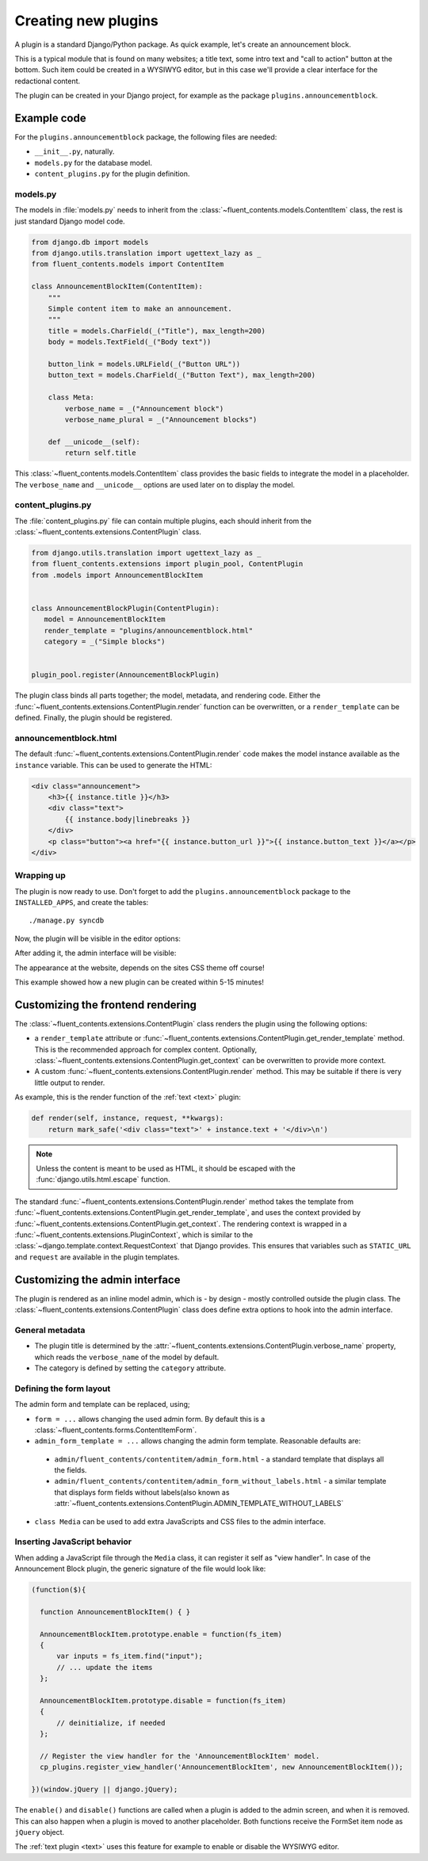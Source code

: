 .. _newplugins:

Creating new plugins
====================

A plugin is a standard Django/Python package.
As quick example, let's create an announcement block.

This is a typical module that is found on many websites; a title text, some intro text and "call to action" button at the bottom.
Such item could be created in a WYSIWYG editor, but in this case we'll provide a clear interface for the redactional content.

The plugin can be created in your Django project, for example as the package ``plugins.announcementblock``.

Example code
------------

For the ``plugins.announcementblock`` package, the following files are needed:

* ``__init__.py``, naturally.
* ``models.py`` for the database model.
* ``content_plugins.py`` for the plugin definition.

models.py
~~~~~~~~~

The models in :file:`models.py` needs to inherit from the :class:`~fluent_contents.models.ContentItem` class,
the rest is just standard Django model code.

.. code-block:: python

  from django.db import models
  from django.utils.translation import ugettext_lazy as _
  from fluent_contents.models import ContentItem

  class AnnouncementBlockItem(ContentItem):
      """
      Simple content item to make an announcement.
      """
      title = models.CharField(_("Title"), max_length=200)
      body = models.TextField(_("Body text"))

      button_link = models.URLField(_("Button URL"))
      button_text = models.CharField(_("Button Text"), max_length=200)

      class Meta:
          verbose_name = _("Announcement block")
          verbose_name_plural = _("Announcement blocks")

      def __unicode__(self):
          return self.title

This :class:`~fluent_contents.models.ContentItem` class provides the basic fields to integrate the model in a placeholder.
The ``verbose_name`` and ``__unicode__`` options are used later on to display the model.

content_plugins.py
~~~~~~~~~~~~~~~~~~

The :file:`content_plugins.py` file can contain multiple plugins, each should inherit from the :class:`~fluent_contents.extensions.ContentPlugin` class.

.. code-block:: python

  from django.utils.translation import ugettext_lazy as _
  from fluent_contents.extensions import plugin_pool, ContentPlugin
  from .models import AnnouncementBlockItem


  class AnnouncementBlockPlugin(ContentPlugin):
     model = AnnouncementBlockItem
     render_template = "plugins/announcementblock.html"
     category = _("Simple blocks")


  plugin_pool.register(AnnouncementBlockPlugin)

The plugin class binds all parts together; the model, metadata, and rendering code.
Either the :func:`~fluent_contents.extensions.ContentPlugin.render` function can be overwritten, or a ``render_template`` can be defined.
Finally, the plugin should be registered.


announcementblock.html
~~~~~~~~~~~~~~~~~~~~~~

The default :func:`~fluent_contents.extensions.ContentPlugin.render` code makes the model instance available as the ``instance`` variable.
This can be used to generate the HTML:

.. code-block:: html+django

    <div class="announcement">
        <h3>{{ instance.title }}</h3>
        <div class="text">
            {{ instance.body|linebreaks }}
        </div>
        <p class="button"><a href="{{ instance.button_url }}">{{ instance.button_text }}</a></p>
    </div>

Wrapping up
~~~~~~~~~~~

The plugin is now ready to use.
Don't forget to add the ``plugins.announcementblock`` package to the ``INSTALLED_APPS``, and create the tables::

    ./manage.py syncdb

Now, the plugin will be visible in the editor options:

.. image:: images/newplugins/announcementblock-addpopup.png
   :width: 200px
   :height: 260px
   :scale: 95
   :alt: New announcement block in the popup

After adding it, the admin interface will be visible:

.. image:: images/newplugins/announcementblock-admin.png
  :width: 1067px
  :height: 402px
  :scale: 75
  :alt: Announcement block admin interface

The appearance at the website, depends on the sites CSS theme off course!

This example showed how a new plugin can be created within 5-15 minutes!

Customizing the frontend rendering
----------------------------------

The :class:`~fluent_contents.extensions.ContentPlugin` class renders the plugin using the following options:

* a ``render_template`` attribute or :func:`~fluent_contents.extensions.ContentPlugin.get_render_template` method.
  This is the recommended approach for complex content.
  Optionally, :class:`~fluent_contents.extensions.ContentPlugin.get_context` can be overwritten to provide more context.

* A custom :func:`~fluent_contents.extensions.ContentPlugin.render` method.
  This may be suitable if there is very little output to render.

As example, this is the render function of the :ref:`text <text>` plugin:

.. code-block:: python

    def render(self, instance, request, **kwargs):
        return mark_safe('<div class="text">' + instance.text + '</div>\n')

.. note::

    Unless the content is meant to be used as HTML, it should be escaped with the :func:`django.utils.html.escape` function.

The standard :func:`~fluent_contents.extensions.ContentPlugin.render` method takes the template
from :func:`~fluent_contents.extensions.ContentPlugin.get_render_template`,
and uses the context provided by :func:`~fluent_contents.extensions.ContentPlugin.get_context`.
The rendering context is wrapped in a :func:`~fluent_contents.extensions.PluginContext`,
which is similar to the :class:`~django.template.context.RequestContext` that Django provides. This ensures that
variables such as ``STATIC_URL`` and ``request`` are available in the plugin templates.

Customizing the admin interface
-------------------------------

The plugin is rendered as an inline model admin, which is - by design - mostly controlled outside the plugin class.
The :class:`~fluent_contents.extensions.ContentPlugin` class does define extra options to hook into the admin interface.

General metadata
~~~~~~~~~~~~~~~~

* The plugin title is determined by the :attr:`~fluent_contents.extensions.ContentPlugin.verbose_name` property,
  which reads the ``verbose_name`` of the model by default.
* The category is defined by setting the ``category`` attribute.

Defining the form layout
~~~~~~~~~~~~~~~~~~~~~~~~

The admin form and template can be replaced, using;

* ``form = ...`` allows changing the used admin form. By default this is a :class:`~fluent_contents.forms.ContentItemForm`.
* ``admin_form_template = ...`` allows changing the admin form template. Reasonable defaults are:

 * ``admin/fluent_contents/contentitem/admin_form.html`` - a standard template that displays all the fields.
 * ``admin/fluent_contents/contentitem/admin_form_without_labels.html`` - a similar template that displays form fields without labels(also known as :attr:`~fluent_contents.extensions.ContentPlugin.ADMIN_TEMPLATE_WITHOUT_LABELS`

* ``class Media`` can be used to add extra JavaScripts and CSS files to the admin interface.

Inserting JavaScript behavior
~~~~~~~~~~~~~~~~~~~~~~~~~~~~~

When adding a JavaScript file through the ``Media`` class, it can register it self as "view handler".
In case of the Announcement Block plugin, the generic signature of the file would look like:

.. code-block:: javascript

    (function($){

      function AnnouncementBlockItem() { }

      AnnouncementBlockItem.prototype.enable = function(fs_item)
      {
          var inputs = fs_item.find("input");
          // ... update the items
      };

      AnnouncementBlockItem.prototype.disable = function(fs_item)
      {
          // deinitialize, if needed
      };

      // Register the view handler for the 'AnnouncementBlockItem' model.
      cp_plugins.register_view_handler('AnnouncementBlockItem', new AnnouncementBlockItem());

    })(window.jQuery || django.jQuery);

The ``enable()`` and ``disable()`` functions are called when
a plugin is added to the admin screen, and when it is removed.
This can also happen when a plugin is moved to another placeholder.
Both functions receive the FormSet item node as ``jQuery`` object.

The :ref:`text plugin <text>` uses this feature for example to enable or disable the WYSIWYG editor.
